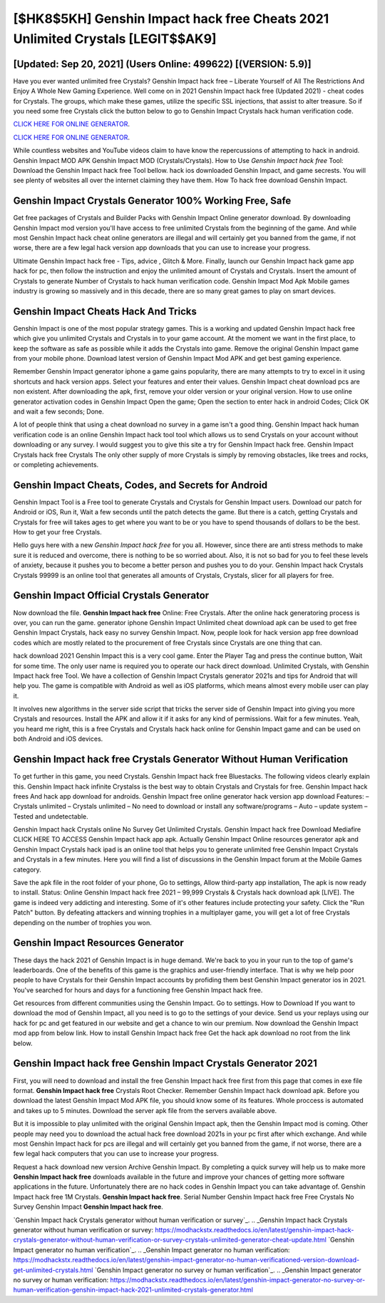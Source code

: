[$HK8$5KH] Genshin Impact hack free Cheats 2021 Unlimited Crystals [LEGIT$$AK9]
=========

[Updated: Sep 20, 2021] (Users Online: 499622) [(VERSION: 5.9)]
---------

Have you ever wanted unlimited free Crystals?  Genshin Impact hack free – Liberate Yourself of All The Restrictions And Enjoy A Whole New Gaming Experience. Well come on in 2021 Genshin Impact hack free (Updated 2021) - cheat codes for Crystals.  The groups, which make these games, utilize the specific SSL injections, that assist to alter treasure. So if you need some free Crystals click the button below to go to Genshin Impact Crystals hack human verification code.

`CLICK HERE FOR ONLINE GENERATOR`_.

.. _CLICK HERE FOR ONLINE GENERATOR: http://topdld.xyz/5bb6426

`CLICK HERE FOR ONLINE GENERATOR`_.

.. _CLICK HERE FOR ONLINE GENERATOR: http://topdld.xyz/5bb6426

While countless websites and YouTube videos claim to have know the repercussions of attempting to hack in android.  Genshin Impact MOD APK Genshin Impact MOD (Crystals/Crystals).  How to Use *Genshin Impact hack free* Tool: Download the Genshin Impact hack free Tool bellow.  hack ios downloaded Genshin Impact, and game secrests.  You will see plenty of websites all over the internet claiming they have them. How To hack free download Genshin Impact.

Genshin Impact Crystals Generator 100% Working Free, Safe
---------

Get free packages of Crystals and Builder Packs with Genshin Impact Online generator download. By downloading Genshin Impact mod version you'll have access to free unlimited Crystals from the beginning of the game.  And while most Genshin Impact hack cheat online generators are illegal and will certainly get you banned from the game, if not worse, there are a few legal hack version app downloads that you can use to increase your progress.

Ultimate Genshin Impact hack free - Tips, advice , Glitch & More.  Finally, launch our Genshin Impact hack game app hack for pc, then follow the instruction and enjoy the unlimited amount of Crystals and Crystals. Insert the amount of Crystals to generate Number of Crystals to hack human verification code.  Genshin Impact Mod Apk Mobile games industry is growing so massively and in this decade, there are so many great games to play on smart devices.


Genshin Impact Cheats Hack And Tricks
---------

Genshin Impact is one of the most popular strategy games. This is a working and updated ‎Genshin Impact hack free which give you unlimited Crystals and Crystals in to your game account.  At the moment we want in the first place, to keep the software as safe as possible while it adds the Crystals into game. Remove the original Genshin Impact game from your mobile phone.  Download latest version of Genshin Impact Mod APK and get best gaming experience.

Remember Genshin Impact generator iphone a game gains popularity, there are many attempts to try to excel in it using shortcuts and hack version apps.  Select your features and enter their values. Genshin Impact cheat download pcs are non existent. After downloading the apk, first, remove your older version or your original version.  How to use online generator activation codes in Genshin Impact Open the game; Open the section to enter hack in android Codes; Click OK and wait a few seconds; Done.

A lot of people think that using a cheat download no survey in a game isn't a good thing.  Genshin Impact hack human verification code is an online Genshin Impact hack tool tool which allows us to send Crystals on your account without downloading or any survey.  I would suggest you to give this site a try for Genshin Impact hack free.  Genshin Impact Crystals hack free Crystals The only other supply of more Crystals is simply by removing obstacles, like trees and rocks, or completing achievements.

Genshin Impact Cheats, Codes, and Secrets for Android
---------

Genshin Impact Tool is a Free tool to generate Crystals and Crystals for Genshin Impact users.  Download our patch for Android or iOS, Run it, Wait a few seconds until the patch detects the game.  But there is a catch, getting Crystals and Crystals for free will takes ages to get where you want to be or you have to spend thousands of dollars to be the best.  How to get your free Crystals.

Hello guys here with a new *Genshin Impact hack free* for you all.  However, since there are anti stress methods to make sure it is reduced and overcome, there is nothing to be so worried about. Also, it is not so bad for you to feel these levels of anxiety, because it pushes you to become a better person and pushes you to do your. Genshin Impact hack Crystals Crystals 99999 is an online tool that generates all amounts of Crystals, Crystals, slicer for all players for free.

Genshin Impact Official Crystals Generator
---------

Now download the file. **Genshin Impact hack free** Online: Free Crystals.  After the online hack generatoring process is over, you can run the game. generator iphone Genshin Impact Unlimited cheat download apk can be used to get free Genshin Impact Crystals, hack easy no survey Genshin Impact. Now, people look for hack version app free download codes which are mostly related to the procurement of free Crystals since Crystals are one thing that can.

hack download 2021 Genshin Impact this is a very cool game. Enter the Player Tag and press the continue button, Wait for some time. The only user name is required you to operate our hack direct download. Unlimited Crystals, with Genshin Impact hack free Tool.  We have a collection of Genshin Impact Crystals generator 2021s and tips for Android that will help you. The game is compatible with Android as well as iOS platforms, which means almost every mobile user can play it.

It involves new algorithms in the server side script that tricks the server side of Genshin Impact into giving you more Crystals and resources. Install the APK and allow it if it asks for any kind of permissions. Wait for a few minutes. Yeah, you heard me right, this is a free Crystals and Crystals hack hack online for ‎Genshin Impact game and can be used on both Android and iOS devices.

Genshin Impact hack free Crystals Generator Without Human Verification
---------

To get further in this game, you need Crystals. Genshin Impact hack free Bluestacks. The following videos clearly explain this. Genshin Impact hack infinite Crystalss is the best way to obtain Crystals and Crystals for free.  Genshin Impact hack frees And hack app download for androids.  Genshin Impact free online generator hack version app download Features: – Crystals unlimited – Crystals unlimited – No need to download or install any software/programs – Auto – update system – Tested and undetectable.

Genshin Impact hack Crystals online No Survey Get Unlimited Crystals.  Genshin Impact hack free Download Mediafire CLICK HERE TO ACCESS Genshin Impact hack app apk.  Actually Genshin Impact Online resources generator apk and Genshin Impact Crystals hack ipad is an online tool that helps you to generate unlimited free Genshin Impact Crystals and Crystals in a few minutes.  Here you will find a list of discussions in the Genshin Impact forum at the Mobile Games category.

Save the apk file in the root folder of your phone, Go to settings, Allow third-party app installation, The apk is now ready to install.  Status: Online Genshin Impact hack free 2021 – 99,999 Crystals & Crystals hack download apk [LIVE]. The game is indeed very addicting and interesting.  Some of it's other features include protecting your safety.  Click the "Run Patch" button.  By defeating attackers and winning trophies in a multiplayer game, you will get a lot of free Crystals depending on the number of trophies you won.

Genshin Impact Resources Generator
---------

These days the hack 2021 of Genshin Impact is in huge demand.  We're back to you in your run to the top of game's leaderboards. One of the benefits of this game is the graphics and user-friendly interface.  That is why we help poor people to have Crystals for their Genshin Impact accounts by profiding them best Genshin Impact generator ios in 2021.  You've searched for hours and days for a functioning free Genshin Impact hack free.

Get resources from different communities using the Genshin Impact. Go to settings.  How to Download If you want to download the mod of Genshin Impact, all you need is to go to the settings of your device.  Send us your replays using our hack for pc and get featured in our website and get a chance to win our premium. Now download the Genshin Impact mod app from below link.  How to install Genshin Impact hack free Get the hack apk download no root from the link below.

Genshin Impact hack free Genshin Impact Crystals Generator 2021
---------

First, you will need to download and install the free Genshin Impact hack free first from this page that comes in exe file format. **Genshin Impact hack free** Crystals Root Checker. Remember Genshin Impact hack download apk.  Before you download the latest Genshin Impact Mod APK file, you should know some of its features.  Whole proccess is automated and takes up to 5 minutes. Download the server apk file from the servers available above.

But it is impossible to play unlimited with the original Genshin Impact apk, then the Genshin Impact mod is coming.  Other people may need you to download the actual hack free download 2021s in your pc first after which exchange.  And while most Genshin Impact hack for pcs are illegal and will certainly get you banned from the game, if not worse, there are a few legal hack computers that you can use to increase your progress.

Request a hack download new version Archive Genshin Impact.  By completing a quick survey will help us to make more **Genshin Impact hack free** downloads available in the future and improve your chances of getting more software applications in the future. Unfortunately there are no hack codes in Genshin Impact you can take advantage of.  Genshin Impact hack free 1M Crystals. **Genshin Impact hack free**.  Serial Number Genshin Impact hack free Free Crystals No Survey Genshin Impact **Genshin Impact hack free**.

`Genshin Impact hack Crystals generator without human verification or survey`_.
.. _Genshin Impact hack Crystals generator without human verification or survey: https://modhackstx.readthedocs.io/en/latest/genshin-impact-hack-crystals-generator-without-human-verification-or-survey-crystals-unlimited-generator-cheat-update.html
`Genshin Impact generator no human verification`_.
.. _Genshin Impact generator no human verification: https://modhackstx.readthedocs.io/en/latest/genshin-impact-generator-no-human-verificationed-version-download-get-unlimited-crystals.html
`Genshin Impact generator no survey or human verification`_.
.. _Genshin Impact generator no survey or human verification: https://modhackstx.readthedocs.io/en/latest/genshin-impact-generator-no-survey-or-human-verification-genshin-impact-hack-2021-unlimited-crystals-generator.html